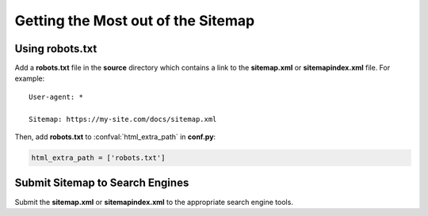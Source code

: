 Getting the Most out of the Sitemap
===================================

Using robots.txt
----------------

Add a **robots.txt** file in the **source** directory which contains a link to the **sitemap.xml** or **sitemapindex.xml** file. For example::

  User-agent: *

  Sitemap: https://my-site.com/docs/sitemap.xml

Then, add **robots.txt** to :confval:`html_extra_path` in **conf.py**:

.. code-block:: python

  html_extra_path = ['robots.txt']

Submit Sitemap to Search Engines
--------------------------------

Submit the **sitemap.xml** or **sitemapindex.xml** to the appropriate search engine tools.
